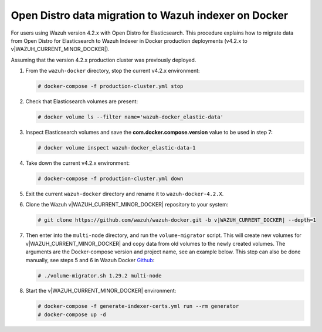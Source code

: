 .. Copyright (C) 2015, Wazuh, Inc.

.. meta::
   :description: How to migrate data from Wazuh 4.2 with Open Distro to Wazuh Indexer in Docker production deployments.

Open Distro data migration to Wazuh indexer on Docker
=====================================================

For users using Wazuh version 4.2.x with Open Distro for Elasticsearch. This procedure explains how to migrate data from Open Distro for Elasticsearch to Wazuh Indexer in Docker production deployments (v4.2.x to v|WAZUH_CURRENT_MINOR_DOCKER|).

Assuming that the version 4.2.x production cluster was previously deployed.

#. From the ``wazuh-docker`` directory, stop the current v4.2.x environment:

   .. code-block:: console

      # docker-compose -f production-cluster.yml stop

#. Check that Elasticsearch volumes are present: 

   .. code-block:: console

      # docker volume ls --filter name='wazuh-docker_elastic-data'

#. Inspect Elasticsearch volumes and save the **com.docker.compose.version** value to be used in step 7: 

   .. code-block:: console

      # docker volume inspect wazuh-docker_elastic-data-1

#. Take down the current v4.2.x environment:

   .. code-block:: console

      # docker-compose -f production-cluster.yml down

#. Exit the current ``wazuh-docker`` directory and rename it to ``wazuh-docker-4.2.X``.

#. Clone the Wazuh v|WAZUH_CURRENT_MINOR_DOCKER| repository to your system:

   .. code-block:: console

      # git clone https://github.com/wazuh/wazuh-docker.git -b v|WAZUH_CURRENT_DOCKER| --depth=1

#. Then enter into the ``multi-node`` directory, and run the ``volume-migrator`` script. This will create new volumes for v|WAZUH_CURRENT_MINOR_DOCKER| and copy data from old volumes to the newly created volumes. The arguments are the Docker-compose version and project name, see an example below. This step can also be done manually, see steps 5 and 6 in Wazuh Docker `Github <https://github.com/wazuh/wazuh-docker/blob/|WAZUH_CURRENT_MINOR_DOCKER|/multi-node/Migration-to-Wazuh-|WAZUH_CURRENT_MINOR_DOCKER|.md>`__:

   .. code-block:: console

      # ./volume-migrator.sh 1.29.2 multi-node

#. Start the v|WAZUH_CURRENT_MINOR_DOCKER| environment:

   .. code-block:: console

      # docker-compose -f generate-indexer-certs.yml run --rm generator
      # docker-compose up -d
